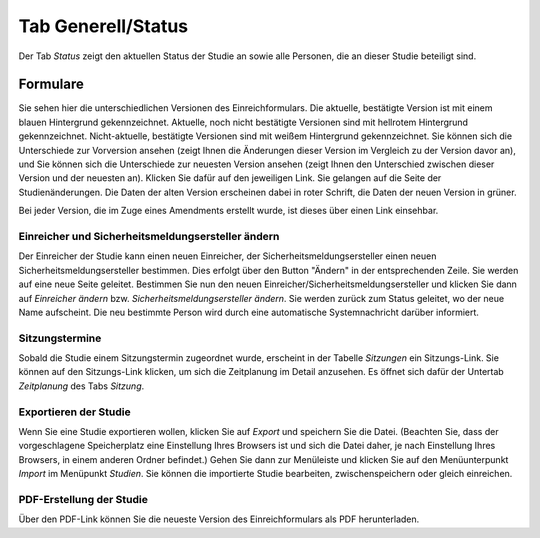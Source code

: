 ===================
Tab Generell/Status
===================

Der Tab *Status* zeigt den aktuellen Status der Studie an sowie alle Personen, die an dieser Studie beteiligt sind.

Formulare
=========

Sie sehen hier die unterschiedlichen Versionen des Einreichformulars. Die aktuelle, bestätigte Version ist mit einem blauen Hintergrund gekennzeichnet. Aktuelle, noch nicht bestätigte Versionen sind mit hellrotem Hintergrund gekennzeichnet. Nicht-aktuelle, bestätigte Versionen sind mit weißem Hintergrund gekennzeichnet. Sie können sich die Unterschiede zur Vorversion ansehen (zeigt Ihnen die Änderungen dieser Version im Vergleich zu der Version davor an), und Sie können sich die Unterschiede zur neuesten Version ansehen (zeigt Ihnen den Unterschied zwischen dieser Version und der neuesten an). Klicken Sie dafür auf den jeweiligen Link. Sie gelangen auf die Seite der Studienänderungen. Die Daten der alten Version erscheinen dabei in roter Schrift, die Daten der neuen Version in grüner.

Bei jeder Version, die im Zuge eines Amendments erstellt wurde, ist dieses über einen Link einsehbar. 

Einreicher und Sicherheitsmeldungsersteller ändern
++++++++++++++++++++++++++++++++++++++++++++++++++

Der Einreicher der Studie kann einen neuen Einreicher, der Sicherheitsmeldungsersteller einen neuen Sicherheitsmeldungsersteller bestimmen. Dies erfolgt über den Button "Ändern" in der entsprechenden Zeile. Sie werden auf eine neue Seite geleitet. Bestimmen Sie nun den neuen Einreicher/Sicherheitsmeldungsersteller und klicken Sie dann auf *Einreicher ändern* bzw. *Sicherheitsmeldungsersteller ändern*. Sie werden zurück zum Status geleitet, wo der neue Name aufscheint. Die neu bestimmte Person wird durch eine automatische Systemnachricht darüber informiert.

Sitzungstermine
+++++++++++++++

Sobald die Studie einem Sitzungstermin zugeordnet wurde, erscheint in der Tabelle *Sitzungen* ein Sitzungs-Link. Sie können auf den Sitzungs-Link klicken, um sich die Zeitplanung im Detail anzusehen. Es öffnet sich dafür der Untertab *Zeitplanung* des Tabs *Sitzung*. 

Exportieren der Studie
++++++++++++++++++++++

Wenn Sie eine Studie exportieren wollen, klicken Sie auf *Export* und speichern Sie die Datei. (Beachten Sie, dass der vorgeschlagene Speicherplatz eine Einstellung Ihres Browsers ist und sich die Datei daher, je nach Einstellung Ihres Browsers, in einem anderen Ordner befindet.) Gehen Sie dann zur Menüleiste und klicken Sie auf den Menüunterpunkt *Import* im Menüpunkt *Studien*. Sie können die importierte Studie bearbeiten, zwischenspeichern oder gleich einreichen.

PDF-Erstellung der Studie
+++++++++++++++++++++++++

Über den PDF-Link können Sie die neueste Version des Einreichformulars als PDF herunterladen.
